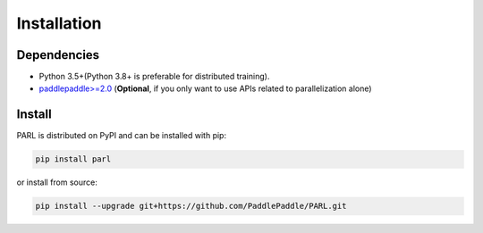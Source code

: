 Installation
=============
Dependencies
-------------------
- Python 3.5+(Python 3.8+ is preferable for distributed training).
- `paddlepaddle>=2.0 <https://github.com/PaddlePaddle/Paddle>`_ (**Optional**, if you only want to use APIs related to parallelization alone)

Install
-------------
PARL is distributed on PyPI and can be installed with pip:

.. code-block::

    pip install parl

or install from source:

.. code-block::

    pip install --upgrade git+https://github.com/PaddlePaddle/PARL.git
